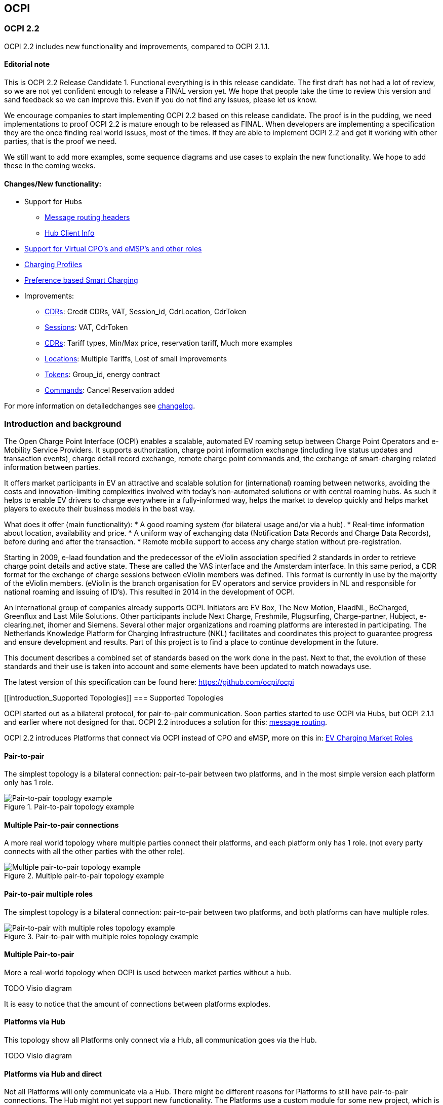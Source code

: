 [[introduction_ocpi]]
== OCPI

[[introduction_ocpi_2.2]]
=== OCPI 2.2

OCPI 2.2 includes new functionality and improvements, compared to OCPI 2.1.1.

==== Editorial note
This is OCPI 2.2 Release Candidate 1. Functional everything is in this release candidate.
The first draft has not had a lot of review, so we are not yet confident enough to release a FINAL version yet.
We hope that people take the time to review this version and sand feedback so we can improve this.
Even if you do not find any issues, please let us know.

We encourage companies to start implementing OCPI 2.2 based on this release candidate.
The proof is in the pudding, we need implementations to proof OCPI 2.2 is mature enough to be released as FINAL.
When developers are implementing a specification they are the once finding real world issues, most of the times.
If they are able to implement OCPI 2.2 and get it working with other parties, that is the proof we need.

We still want to add more examples, some sequence diagrams and use cases to explain the new functionality.
We hope to add these in the coming weeks.

==== Changes/New functionality:

* Support for Hubs
[disc]
** <<transport_and_format.asciidoc#transport_and_format_message_routing,Message routing headers>>
** <<mod_hub_client_info.asciidoc#mod_hub_client_info_module,Hub Client Info>>

* <<credentials.asciidoc#credentials_credentials_role_class,Support for Virtual CPO's and eMSP's and other roles>>
* <<mod_charging_profiles.asciidoc#mod_charging_profiles_module,Charging Profiles>>
* <<mod_sessions.asciidoc#mod_sessions_set_charging_preferences,Preference based Smart Charging>>
* Improvements:
[disc]
** <<mod_cdrs.asciidoc#mod_cdrs_cdr_object,CDRs>>: Credit CDRs, VAT, Session_id, CdrLocation, CdrToken
** <<mod_sessions.asciidoc#mod_sessions_session_object,Sessions>>: VAT, CdrToken
** <<mod_tariffs.asciidoc#mod_tariffs_tariff_object,CDRs>>: Tariff types, Min/Max price, reservation tariff, Much more examples
** <<mod_locations.asciidoc#mod_locations_location_object,Locations>>: Multiple Tariffs, Lost of small improvements
** <<mod_tokens.asciidoc#mod_tokens_token_object,Tokens>>: Group_id, energy contract
** <<mod_commands.asciidoc#mod_commands_cancelreservation_object,Commands>>: Cancel Reservation added

For more information on detailedchanges see <<changelog.asciidoc#changelog_changelog,changelog>>.

[[introduction_introduction_and_background]]
=== Introduction and background

The Open Charge Point Interface (OCPI) enables a scalable, automated EV roaming setup between Charge Point Operators and e-Mobility Service Providers.
It supports authorization, charge point information exchange (including live status updates and transaction events),
charge detail record exchange, remote charge point commands and, the exchange of smart-charging related information between parties.

It offers market participants in EV an attractive and scalable solution for (international) roaming between networks,
avoiding the costs and innovation-limiting complexities involved with today's non-automated solutions or with central roaming hubs.
As such it helps to enable EV drivers to charge everywhere in a fully-informed way,
helps the market to develop quickly and helps market players to execute their business models in the best way.

What does it offer (main functionality):
* A good roaming system (for bilateral usage and/or via a hub).
* Real-time information about location, availability and price.
* A uniform way of exchanging data (Notification Data Records and Charge Data Records), before during and after the transaction.
* Remote mobile support to access any charge station without pre-registration.

Starting in 2009, e-laad foundation and the predecessor of the eViolin association specified 2 standards in order to retrieve
charge point details and active state. These are called the VAS interface and the Amsterdam interface. In this same period,
a CDR format for the exchange of charge sessions between eViolin members was defined.
This format is currently in use by the majority of the eViolin members.
(eViolin is the branch organisation for EV operators and service providers in NL and responsible for national roaming and issuing of ID’s).
This resulted in 2014 in the development of OCPI.

An international group of companies already supports OCPI. Initiators are EV Box, The New Motion, ElaadNL, BeCharged,
Greenflux and Last Mile Solutions. Other participants include Next Charge, Freshmile, Plugsurfing, Charge-partner, Hubject, e-clearing.net,
ihomer and Siemens. Several other major organizations and roaming platforms are interested in participating.
The Netherlands Knowledge Platform for Charging Infrastructure (NKL) facilitates and coordinates this project to guarantee progress
and ensure development and results. Part of this project is to find a place to continue development in the future.

This document describes a combined set of standards based on the work done in the past. Next to that,
the evolution of these standards and their use is taken into account and some elements have been updated to match nowadays use.

The latest version of this specification can be found here: https://github.com/ocpi/ocpi[https://github.com/ocpi/ocpi]


[[introduction_Supported Topologies]]
=== Supported Topologies

OCPI started out as a bilateral protocol, for pair-to-pair communication.
Soon parties started to use OCPI via Hubs, but OCPI 2.1.1 and earlier where not designed for that.
OCPI 2.2 introduces a solution for this: <<transport_and_format.asciidoc#transport_and_format_message_routing,message routing>>.

OCPI 2.2 introduces Platforms that connect via OCPI instead of CPO and eMSP, more on this in: <<terminology.asciidoc#terminology_roles,EV Charging Market Roles>>

==== Pair-to-pair

The simplest topology is a bilateral connection: pair-to-pair between two platforms,
and in the most simple version each platform only has 1 role.

.Pair-to-pair topology example
image::images/architecture_direct.svg[Pair-to-pair topology example]


==== Multiple Pair-to-pair connections

A more real world topology where multiple parties connect their platforms,
and each platform only has 1 role.
(not every party connects with all the other parties with the other role).

.Multiple pair-to-pair topology example
image::images/architecture_multiple_direct_modified.svg[Multiple pair-to-pair topology example]


==== Pair-to-pair multiple roles

The simplest topology is a bilateral connection: pair-to-pair between two platforms,
and both platforms can have multiple roles.

.Pair-to-pair with multiple roles topology example
image::images/architecture_platform_direct.svg[Pair-to-pair with multiple roles topology example]


==== Multiple Pair-to-pair

More a real-world topology when OCPI is used between market parties without a hub.

TODO Visio diagram

It is easy to notice that the amount of connections between platforms explodes.


==== Platforms via Hub

This topology show all Platforms only connect via a Hub, all communication goes via the Hub.

TODO Visio diagram

==== Platforms via Hub and direct

Not all Platforms will only communicate via a Hub.
There might be different reasons for Platforms to still have pair-to-pair connections.
The Hub might not yet support new functionality.
The Platforms use a custom module for some new project, which is not supported by the Hub.
etc.

TODO Visio diagram